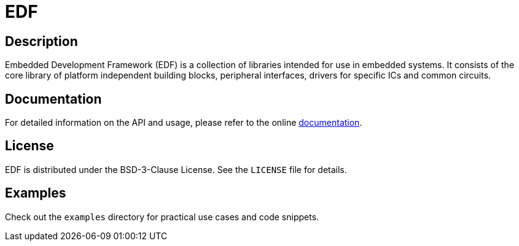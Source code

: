 = EDF

:toc:

// NOTE: line below is if github ever bakes in support for AsciiDoc includes
// include::docs/modules/ROOT/pages/index.adoc[tag=EDF_Home]

== Description
Embedded Development Framework (EDF) is a collection of libraries intended for use in embedded systems. It consists of the core library of platform independent building blocks, peripheral interfaces, drivers for specific ICs and common circuits.

// == Installation

// [source,bash]
// -----
// $ git clone https://github.com/AdamVeazey/edf.git
// $ cd yourlibrary
// $ mkdir build
// $ cd build
// $ cmake ..
// $ cd ..
// $ cmake --build build/
// -----

// === Using CMake

// Add the following to your `CMakeLists.txt`:

// [source,cmake]
// ----
// find_package(MyAwesomeLibrary REQUIRED)
// target_link_libraries(your_target MyAwesomeLibrary)
// ----

== Documentation

For detailed information on the API and usage, please refer to the online link:https://AdamVeazey.github.io/edf/docs/main/index.html[documentation].

== License

EDF is distributed under the BSD-3-Clause License. See the `LICENSE` file for details.

// == Versioning

// EDF follows Semantic Versioning. For a list of released versions, see the link:https://github.com/AdamVeazey/edf/tags[tags on this repository].

== Examples

Check out the `examples` directory for practical use cases and code snippets.